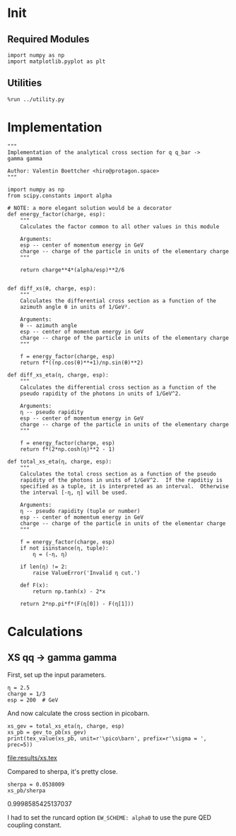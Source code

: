 #+PROPERTY: header-args :exports both :output-dir results

* Init
** Required Modules
#+NAME: e988e3f2-ad1f-49a3-ad60-bedba3863283
#+begin_src ipython :session :exports both
  import numpy as np
  import matplotlib.pyplot as plt
#+end_src

#+RESULTS: e988e3f2-ad1f-49a3-ad60-bedba3863283

** Utilities
#+NAME: 53548778-a4c1-461a-9b1f-0f401df12b08
#+BEGIN_SRC ipython :session :exports both
%run ../utility.py
#+END_SRC

#+RESULTS: 53548778-a4c1-461a-9b1f-0f401df12b08

* Implementation
#+NAME: 777a013b-6c20-44bd-b58b-6a7690c21c0e
#+BEGIN_SRC ipython :session :exports both :results raw drawer :exports code :tangle tangled/xs.py
  """
  Implementation of the analytical cross section for q q_bar ->
  gamma gamma

  Author: Valentin Boettcher <hiro@protagon.space>
  """

  import numpy as np
  from scipy.constants import alpha

  # NOTE: a more elegant solution would be a decorator
  def energy_factor(charge, esp):
      """
      Calculates the factor common to all other values in this module

      Arguments:
      esp -- center of momentum energy in GeV
      charge -- charge of the particle in units of the elementary charge
      """

      return charge**4*(alpha/esp)**2/6


  def diff_xs(θ, charge, esp):
      """
      Calculates the differential cross section as a function of the
      azimuth angle θ in units of 1/GeV².

      Arguments:
      θ -- azimuth angle
      esp -- center of momentum energy in GeV
      charge -- charge of the particle in units of the elementary charge
      """

      f = energy_factor(charge, esp)
      return f*((np.cos(θ)**+1)/np.sin(θ)**2)

  def diff_xs_eta(η, charge, esp):
      """
      Calculates the differential cross section as a function of the
      pseudo rapidity of the photons in units of 1/GeV^2.

      Arguments:
      η -- pseudo rapidity
      esp -- center of momentum energy in GeV
      charge -- charge of the particle in units of the elementary charge
      """

      f = energy_factor(charge, esp)
      return f*(2*np.cosh(η)**2 - 1)

  def total_xs_eta(η, charge, esp):
      """
      Calculates the total cross section as a function of the pseudo
      rapidity of the photons in units of 1/GeV^2.  If the rapditiy is
      specified as a tuple, it is interpreted as an interval.  Otherwise
      the interval [-η, η] will be used.

      Arguments:
      η -- pseudo rapidity (tuple or number)
      esp -- center of momentum energy in GeV
      charge -- charge of the particle in units of the elementar charge
      """

      f = energy_factor(charge, esp)
      if not isinstance(η, tuple):
          η = (-η, η)

      if len(η) != 2:
          raise ValueError('Invalid η cut.')

      def F(x):
          return np.tanh(x) - 2*x

      return 2*np.pi*f*(F(η[0]) - F(η[1]))
#+END_SRC

#+RESULTS: 777a013b-6c20-44bd-b58b-6a7690c21c0e
:RESULTS:
:END:

* Calculations
** XS qq -> gamma gamma
First, set up the input parameters.
#+NAME: 7e62918a-2935-41ac-94e0-f0e7c3af8e0d
#+BEGIN_SRC ipython :session :exports both :results raw drawer
η = 2.5
charge = 1/3
esp = 200  # GeV
#+END_SRC

#+RESULTS: 7e62918a-2935-41ac-94e0-f0e7c3af8e0d
:RESULTS:
:END:

And now calculate the cross section in picobarn.
#+NAME: cf853fb6-d338-482e-bc55-bd9f8e796495
#+BEGIN_SRC ipython :session :exports both :results drawer output file :file xs.tex
  xs_gev = total_xs_eta(η, charge, esp)
  xs_pb = gev_to_pb(xs_gev)
  print(tex_value(xs_pb, unit=r'\pico\barn', prefix=r'\sigma = ', prec=5))
#+END_SRC

#+RESULTS: cf853fb6-d338-482e-bc55-bd9f8e796495
:RESULTS:
[[file:results/xs.tex]]
:END:

Compared to sherpa, it's pretty close.
#+NAME: 81b5ed93-0312-45dc-beec-e2ba92e22626
#+BEGIN_SRC ipython :session :exports both :results raw drawer
  sherpa = 0.0538009
  xs_pb/sherpa
#+END_SRC

#+RESULTS: 81b5ed93-0312-45dc-beec-e2ba92e22626
:RESULTS:
0.9998585425137037
:END:

I had to set the runcard option ~EW_SCHEME: alpha0~ to use the pure
QED coupling constant.
